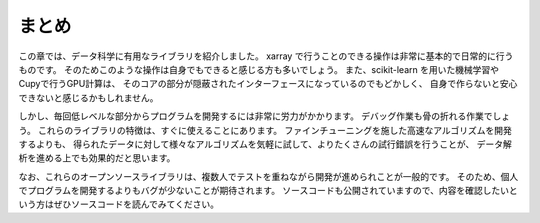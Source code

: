 まとめ
========

この章では、データ科学に有用なライブラリを紹介しました。
xarray で行うことのできる操作は非常に基本的で日常的に行うものです。
そのためこのような操作は自身でもできると感じる方も多いでしょう。
また、scikit-learn を用いた機械学習や Cupyで行うGPU計算は、
そのコアの部分が隠蔽されたインターフェースになっているのでもどかしく、
自身で作らないと安心できないと感じるかもしれません。

しかし、毎回低レベルな部分からプログラムを開発するには非常に労力がかかります。
デバッグ作業も骨の折れる作業でしょう。
これらのライブラリの特徴は、すぐに使えることにあります。
ファインチューニングを施した高速なアルゴリズムを開発するよりも、
得られたデータに対して様々なアルゴリズムを気軽に試して、よりたくさんの試行錯誤を行うことが、
データ解析を進める上でも効果的だと思います。

なお、これらのオープンソースライブラリは、複数人でテストを重ねながら開発が進められことが一般的です。
そのため、個人でプログラムを開発するよりもバグが少ないことが期待されます。
ソースコードも公開されていますので、内容を確認したいという方はぜひソースコードを読んでみてください。
